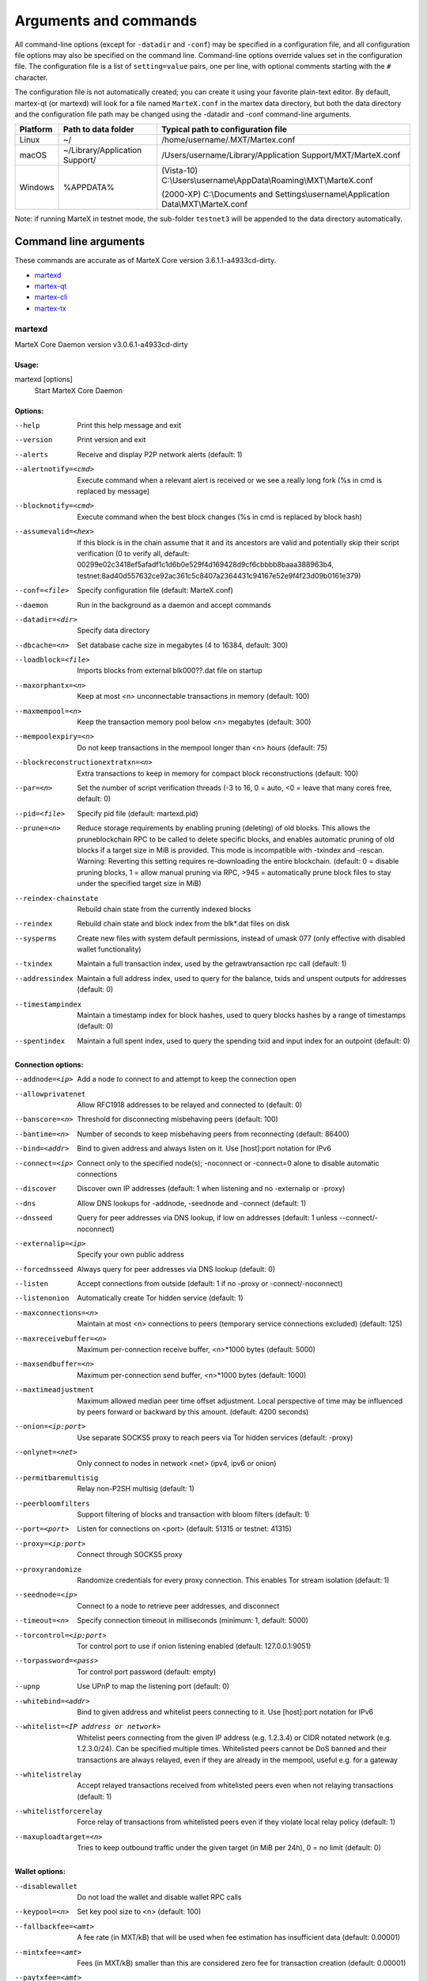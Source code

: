 .. meta::
   :description: MarteX Core wallet startup arguments and RPC command reference
   :keywords: martex, core, wallet, arguments, commands, RPC

.. _martexcore-rpc:

======================
Arguments and commands
======================

All command-line options (except for ``-datadir`` and ``-conf``) may be
specified in a configuration file, and all configuration file options
may also be specified on the command line. Command-line options override
values set in the configuration file. The configuration file is a list
of ``setting=value`` pairs, one per line, with optional comments
starting with the ``#`` character.

The configuration file is not automatically created; you can create it
using your favorite plain-text editor. By default, martex-qt (or martexd)
will look for a file named ``MarteX.conf`` in the martex data directory, but
both the data directory and the configuration file path may be changed
using the -datadir and -conf command-line arguments.

+----------+--------------------------------+-----------------------------------------------------------------------------------------------+
| Platform | Path to data folder            | Typical path to configuration file                                                            |
+==========+================================+===============================================================================================+
| Linux    | ~/                             | /home/username/.MXT/Martex.conf                                                               |
+----------+--------------------------------+-----------------------------------------------------------------------------------------------+
| macOS    | ~/Library/Application Support/ | /Users/username/Library/Application Support/MXT/MarteX.conf                                   |
+----------+--------------------------------+-----------------------------------------------------------------------------------------------+
| Windows  | %APPDATA%                      | (Vista-10) C:\\Users\\username\\AppData\\Roaming\\MXT\\MarteX.conf                            |
|          |                                |                                                                                               |
|          |                                | (2000-XP) C:\\Documents and Settings\\username\\Application Data\\MXT\\MarteX.conf            |
+----------+--------------------------------+-----------------------------------------------------------------------------------------------+

Note: if running MarteX in testnet mode, the sub-folder ``testnet3`` will
be appended to the data directory automatically.

Command line arguments
======================

These commands are accurate as of MarteX Core version 3.6.1.1-a4933cd-dirty.

- `martexd`_
- `martex-qt`_
- `martex-cli`_
- `martex-tx`_


martexd
-------

MarteX Core Daemon version v3.0.6.1-a4933cd-dirty


Usage:
^^^^^^

martexd [options]
  Start MarteX Core Daemon


Options:
^^^^^^^^

--help                              Print this help message and exit
--version                           Print version and exit
--alerts                            Receive and display P2P network alerts (default: 1)
--alertnotify=<cmd>                 Execute command when a relevant alert is received or we see a really long fork (%s in cmd is replaced by message)
--blocknotify=<cmd>                 Execute command when the best block changes (%s in cmd is replaced by block hash)
--assumevalid=<hex>                 If this block is in the chain assume that it and its ancestors are valid and potentially skip their script verification (0 to verify all, default: 00299e02c3418ef5afadf1c1d6b0e529f4d169428d9cf6cbbbb8baaa388963b4, testnet:8ad40d557632ce92ac361c5c8407a2364431c94167e52e9f4f23d09b0161e379)
--conf=<file>                       Specify configuration file (default: MarteX.conf)
--daemon                            Run in the background as a daemon and accept commands
--datadir=<dir>                     Specify data directory
--dbcache=<n>                       Set database cache size in megabytes (4 to 16384, default: 300)
--loadblock=<file>                  Imports blocks from external blk000??.dat file on startup
--maxorphantx=<n>                   Keep at most <n> unconnectable transactions in memory (default: 100)
--maxmempool=<n>                    Keep the transaction memory pool below <n> megabytes (default: 300)
--mempoolexpiry=<n>                 Do not keep transactions in the mempool longer than <n> hours (default: 75)
--blockreconstructionextratxn=<n>   Extra transactions to keep in memory for compact block reconstructions (default: 100)
--par=<n>                           Set the number of script verification threads (-3 to 16, 0 = auto, <0 = leave that many cores free, default: 0)
--pid=<file>                        Specify pid file (default: martexd.pid)
--prune=<n>                         Reduce storage requirements by enabling pruning (deleting) of old blocks. This allows the pruneblockchain RPC to be called to delete specific blocks, and enables automatic pruning of old blocks if a target size in MiB is provided. This mode is incompatible with -txindex and -rescan. Warning: Reverting this setting requires re-downloading the entire blockchain. (default: 0 = disable pruning blocks, 1 = allow manual pruning via RPC, >945 = automatically prune block files to stay under the specified target size in MiB)
--reindex-chainstate                Rebuild chain state from the currently indexed blocks
--reindex                           Rebuild chain state and block index from the blk*.dat files on disk
--sysperms                          Create new files with system default permissions, instead of umask 077 (only effective with disabled wallet functionality)
--txindex                           Maintain a full transaction index, used by the getrawtransaction rpc call (default: 1)
--addressindex                      Maintain a full address index, used to query for the balance, txids and unspent outputs for addresses (default: 0)
--timestampindex                    Maintain a timestamp index for block hashes, used to query blocks hashes by a range of timestamps (default: 0)
--spentindex                        Maintain a full spent index, used to query the spending txid and input index for an outpoint (default: 0)


Connection options:
^^^^^^^^^^^^^^^^^^^

--addnode=<ip>                         Add a node to connect to and attempt to keep the connection open
--allowprivatenet                      Allow RFC1918 addresses to be relayed and connected to (default: 0)
--banscore=<n>                         Threshold for disconnecting misbehaving peers (default: 100)
--bantime=<n>                          Number of seconds to keep misbehaving peers from reconnecting (default: 86400)
--bind=<addr>                          Bind to given address and always listen on it. Use [host]:port notation for IPv6
--connect=<ip>                         Connect only to the specified node(s); -noconnect or -connect=0 alone to disable automatic connections
--discover                             Discover own IP addresses (default: 1 when listening and no -externalip or -proxy)
--dns                                  Allow DNS lookups for -addnode, -seednode and -connect (default: 1)
--dnsseed                              Query for peer addresses via DNS lookup, if low on addresses (default: 1 unless --connect/-noconnect)
--externalip=<ip>                      Specify your own public address
--forcednsseed                         Always query for peer addresses via DNS lookup (default: 0)
--listen                               Accept connections from outside (default: 1 if no -proxy or -connect/-noconnect)
--listenonion                          Automatically create Tor hidden service (default: 1)
--maxconnections=<n>                   Maintain at most <n> connections to peers (temporary service connections excluded) (default: 125)
--maxreceivebuffer=<n>                 Maximum per-connection receive buffer, <n>*1000 bytes (default: 5000)
--maxsendbuffer=<n>                    Maximum per-connection send buffer, <n>*1000 bytes (default: 1000)
--maxtimeadjustment                    Maximum allowed median peer time offset adjustment. Local perspective of time may be influenced by peers forward or backward by this amount. (default: 4200 seconds)
--onion=<ip:port>                      Use separate SOCKS5 proxy to reach peers via Tor hidden services (default: -proxy)
--onlynet=<net>                        Only connect to nodes in network <net> (ipv4, ipv6 or onion)
--permitbaremultisig                   Relay non-P2SH multisig (default: 1)
--peerbloomfilters                     Support filtering of blocks and transaction with bloom filters (default: 1)
--port=<port>                          Listen for connections on <port> (default: 51315 or testnet: 41315)
--proxy=<ip:port>                      Connect through SOCKS5 proxy
--proxyrandomize                       Randomize credentials for every proxy connection. This enables Tor stream isolation (default: 1)
--seednode=<ip>                        Connect to a node to retrieve peer addresses, and disconnect
--timeout=<n>                          Specify connection timeout in milliseconds (minimum: 1, default: 5000)
--torcontrol=<ip:port>                 Tor control port to use if onion listening enabled (default: 127.0.0.1:9051)
--torpassword=<pass>                   Tor control port password (default: empty)
--upnp                                 Use UPnP to map the listening port (default: 0)
--whitebind=<addr>                     Bind to given address and whitelist peers connecting to it. Use [host]:port notation for IPv6
--whitelist=<IP address or network>    Whitelist peers connecting from the given IP address (e.g. 1.2.3.4) or CIDR notated network (e.g. 1.2.3.0/24). Can be specified multiple times. Whitelisted peers cannot be DoS banned and their transactions are always relayed, even if they are already in the mempool, useful e.g. for a gateway
--whitelistrelay                       Accept relayed transactions received from whitelisted peers even when not relaying transactions (default: 1)
--whitelistforcerelay                  Force relay of transactions from whitelisted peers even if they violate local relay policy (default: 1)
--maxuploadtarget=<n>                  Tries to keep outbound traffic under the given target (in MiB per 24h), 0 = no limit (default: 0)


Wallet options:
^^^^^^^^^^^^^^^

--disablewallet                        Do not load the wallet and disable wallet RPC calls
--keypool=<n>                          Set key pool size to <n> (default: 100)
--fallbackfee=<amt>                    A fee rate (in MXT/kB) that will be used when fee estimation has  insufficient data (default: 0.00001)
--mintxfee=<amt>                       Fees (in MXT/kB) smaller than this are considered zero fee for transaction creation (default: 0.00001)
--paytxfee=<amt>                       Fee (in MXT/kB) to add to transactions you send (default: 0.00001)
--rescan                               Rescan the block chain for missing wallet transactions on startup
--salvagewallet                        Attempt to recover private keys from a corrupt wallet on startup
--spendzeroconfchange                  Spend unconfirmed change when sending transactions (default: 1)
--txconfirmtarget=<n>                  If paytxfee is not set, include enough fee so transactions begin confirmation on average within n blocks (default: 6)
--usehd                                Use hierarchical deterministic key generation (HD) after BIP39/BIP44. Only has effect during wallet creation/first start (default: 1)
--mnemonic                             User defined mnemonic for HD wallet (bip39). Only has effect during  wallet creation/first start (default: randomly generated)
--mnemonicpassphrase                   User defined mnemonic passphrase for HD wallet (BIP39). Only has effect during wallet creation/first start (default: empty string)
--hdseed                               User defined seed for HD wallet (should be in hex). Only has effect during wallet creation/first start (default: randomly generated)
--upgradewallet                        Upgrade wallet to latest format on startup
--wallet=<file>                        Specify wallet file (within data directory) (default: wallet.dat)
--walletbroadcast                      Make the wallet broadcast transactions (default: 1)
--walletnotify=<cmd>                   Execute command when a wallet transaction changes (%s in cmd is replaced by TxID)
--zapwallettxes=<mode>                 Delete all wallet transactions and only recover those parts of the blockchain through -rescan on startup (1 = keep tx meta data e.g. account owner and payment request information, 2 = drop tx meta data)
--createwalletbackups=<n>              Number of automatic wallet backups (default: 10)
--walletbackupsdir=<dir>               Specify full path to directory for automatic wallet backups (must exist)
--keepass                              Use KeePass 2 integration using KeePassHttp plugin (default: 0)
--keepassport=<port>                   Connect to KeePassHttp on port <port> (default: 19455)
--keepasskey=<key>                     KeePassHttp key for AES encrypted communication with KeePass
--keepassid=<name>                     KeePassHttp id for the established association
--keepassname=<name>                   Name to construct url for KeePass entry that stores the wallet passphrase


ZeroMQ notification options:
^^^^^^^^^^^^^^^^^^^^^^^^^^^^

--zmqpubhashblock=<address>                   Enable publish hash block in <address>
--zmqpubhashtx=<address>                      Enable publish hash transaction in <address>
--zmqpubhashtxlock=<address>                  Enable publish hash transaction (locked via FastSend) in <address>
--zmqpubrawblock=<address>                    Enable publish raw block in <address>
--zmqpubrawtx=<address>                       Enable publish raw transaction in <address>
--zmqpubrawtxlock=<address>                   Enable publish raw transaction (locked via FastSend) in <address>


Debugging/Testing options:
^^^^^^^^^^^^^^^^^^^^^^^^^^

--uacomment=<cmt>                      Append comment to the user agent string
--debug=<category>                     Output debugging information (default: 0, supplying <category> is optional). If <category> is not supplied or if <category> = 1, output all debugging information.<category> can be: addrman, alert, bench, cmpctblock, coindb, db, http, leveldb, libevent, lock, mempool, mempoolrej, net, proxy, prune, rand, reindex, rpc, selectcoins, tor, zmq, martex (or specifically: gobject, fastsend, keepass, masternode, mnpayments, mnsync, anonsend, spork).
--help-debug                           Show all debugging options (usage: --help -help-debug)
--logips                               Include IP addresses in debug output (default: 0)
--logtimestamps                        Prepend debug output with timestamp (default: 1)
--minrelaytxfee=<amt>                  Fees (in MXT/kB) smaller than this are considered zero fee for relaying, mining and transaction creation (default: 0.00001)
--maxtxfee=<amt>                       Maximum total fees (in MXT) to use in a single wallet transaction or raw transaction; setting this too low may abort large transactions (default: 0.20)
--printtoconsole                       Send trace/debug info to console instead of debug.log file
--printtodebuglog                      Send trace/debug info to debug.log file (default: 1)
--shrinkdebugfile                      Shrink debug.log file on client startup (default: 1 when no -debug)


Chain selection options:
^^^^^^^^^^^^^^^^^^^^^^^^

--testnet                              Use the test chain
--devnet=<name>                        Use devnet chain with provided name
--litemode=<n>                         Disable all MarteX specific functionality (Masternodes, AnonSend, FastSend, Governance) (0-1, default: 0)
--sporkaddr=<hex>                      Override spork address. Only useful for regtest and devnet. Using this on mainnet or testnet will ban you.


Masternode options:
^^^^^^^^^^^^^^^^^^^

--masternode=<n>                       Enable the client to act as a masternode (0-1, default: 0)
--mnconf=<file>                        Specify masternode configuration file (default: masternode.conf)
--mnconflock=<n>                       Lock masternodes from masternode configuration file (default: 1)
--masternodeprivkey=<n>                Set the masternode private key


AnonSend options:
^^^^^^^^^^^^^^^^^

--enableanonsend=<n>                Enable use of automated AnonSend for funds stored in this wallet (0-1, default: 0)
--anonsendmultisession=<n>          Enable multiple AnonSend mixing sessions per block, experimental (0-1, default: 0)
--anonsendrounds=<n>                Use N separate masternodes for each denominated input to mix funds (2-16, default: 2)
--anonsendamount=<n>                Keep N MXT anonymized (2-21000000, default: 1000)
--liquidityprovider=<n>             Provide liquidity to AnonSend by infrequently mixing coins on a continual basis (0-100, default: 0, 1=very frequent, high fees, 100=very infrequent, low fees)


FastSend options:
^^^^^^^^^^^^^^^^^

--enablefastsend=<n>                Enable FastSend, show confirmations for locked transactions (0-1, default: 1)
--fastsenddepth=<n>                 Show N confirmations for a successfully locked transaction (0-60, default: 10)
--fastsendnotify=<cmd>              Execute command when a wallet FastSend transaction is successfully locked (%s in cmd is replaced by TxID)


Node relay options:
^^^^^^^^^^^^^^^^^^^

--bytespersigop                        Minimum bytes per sigop in transactions we relay and mine (default: 20)
--datacarrier                          Relay and mine data carrier transactions (default: 1)
--datacarriersize                      Maximum size of data in data carrier transactions we relay and mine (default: 120)
--mempoolreplacement                   Enable transaction replacement in the memory pool (default: 0)


Block creation options:
^^^^^^^^^^^^^^^^^^^^^^^

--blockmaxsize=<n>                     Set maximum block size in bytes (default: 2000000)
--blockprioritysize=<n>                Set maximum size of high-priority/low-fee transactions in bytes (default: 10000)
--blockmintxfee=<amt>                  Set lowest fee rate (in MXT/kB) for transactions to be included in block creation. (default: 0.00001)


RPC server options:
^^^^^^^^^^^^^^^^^^^

--server                               Accept command line and JSON-RPC commands
--rest                                 Accept public REST requests (default: 0)
--rpcbind=<addr>                       Bind to given address to listen for JSON-RPC connections. Use [host]:port notation for IPv6. This option can be specified multiple times (default: bind to all interfaces)
--rpccookiefile=<loc>                  Location of the auth cookie (default: data dir)
--rpcuser=<user>                       Username for JSON-RPC connections
--rpcpassword=<pw>                     Password for JSON-RPC connections
--rpcauth=<userpw>                     Username and hashed password for JSON-RPC connections. The field <userpw> comes in the format: <USERNAME>:<SALT>$<HASH>. A canonical python script is included in share/rpcuser. The client then connects normally using the rpcuser=<USERNAME>/rpcpassword=<PASSWORD> pair of arguments. This option can be specified multiple times
--rpcport=<port>                       Listen for JSON-RPC connections on <port> (default: 51314 or testnet: 41314)
--rpcallowip=<ip>                      Allow JSON-RPC connections from specified source. Valid for <ip> are a single IP (e.g. 1.2.3.4), a network/netmask (e.g. 1.2.3.4/255.255.255.0) or a network/CIDR (e.g. 1.2.3.4/24). This option can be specified multiple times
--rpcthreads=<n>                       Set the number of threads to service RPC calls (default: 4)


martex-qt
---------

MarteX Core QT GUI, use same command line options as martexd with additional
options for UI as described below.


Usage
^^^^^

martex-qt [command-line options]
  Start MarteX Core QT GUI


Wallet options
^^^^^^^^^^^^^^

--windowtitle=<name>                   Wallet window title
--par=<n>                              Set the number of script verification threads (-3 to 16, 0 = auto, <0 = leave that many cores free, default: 0)


Debugging/Testing options
^^^^^^^^^^^^^^^^^^^^^^^^^

--debug=<category>                     Output debugging information (default: 0, supplying <category> is optional). If <category> is not supplied or if <category> = 1, output all debugging information.<category> can be: addrman, alert, bench, cmpctblock, coindb, db, http, leveldb, libevent, lock, mempool, mempoolrej, net, proxy, prune, rand, reindex, rpc, selectcoins, tor, zmq, martex (or specifically: gobject, fastsend, keepass, masternode, mnpayments, mnsync, anonsend, spork), qt.

 
UI options
^^^^^^^^^^

--choosedatadir                        Choose data directory on startup (default: 0)
--lang=<lang>                          Set language, for example "de_DE" (default: system locale)
--min                                  Start minimized
--rootcertificates=<file>              Set SSL root certificates for payment request (default: -system-)
--splash                               Show splash screen on startup (default: 1)
--resetguisettings                     Reset all settings changed in the GUI


martex-cli
----------

MarteX Core RPC client


Usage
^^^^^

martex-cli [options] <command> [params]  Send command to MarteX Core
martex-cli [options] -named <command> [name=value] ... Send command to MarteX Core (with named arguments)
martex-cli [options] help                List commands
martex-cli [options] help <command>      Get help for a command


Options
^^^^^^^

--help                                 This help message
--conf=<file>                          Specify configuration file (default: MarteX.conf)
--datadir=<dir>                        Specify data directory


Chain selection options
^^^^^^^^^^^^^^^^^^^^^^^

--testnet                              Use the test chain
--devnet=<name>                        Use devnet chain with provided name
--regtest                              Enter regression test mode, which uses a special chain in which blocks can be solved instantly. This is intended for regression testing tools and app development.
--named                                Pass named instead of positional arguments (default: false)
--rpcconnect=<ip>                      Send commands to node running on <ip> (default: 127.0.0.1)
--rpcport=<port>                       Connect to JSON-RPC on <port> (default: 51314 or testnet: 41314)
--rpcwait                              Wait for RPC server to start
--rpcuser=<user>                       Username for JSON-RPC connections
--rpcpassword=<pw>                     Password for JSON-RPC connections
--rpcclienttimeout=<n>                 Timeout during HTTP requests (default: 900)
--stdin                                Read extra arguments from standard input, one per line until EOF/Ctrl-D (recommended for sensitive information such as passphrases)


martex-tx
---------

MarteX Core martex-tx utility


Usage
^^^^^

martex-tx [options] <hex-tx> [commands]  Update hex-encoded martex transaction
martex-tx [options] -create [commands]   Create hex-encoded martex transaction


Options
^^^^^^^

--help                                 This help message
--create                               Create new, empty TX.
--json                                 Select JSON output
--txid                                 Output only the hex-encoded transaction id of the resultant transaction.


Chain selection options
^^^^^^^^^^^^^^^^^^^^^^^

--testnet                              Use the test chain
--devnet=<name>                        Use devnet chain with provided name
--regtest                              Enter regression test mode, which uses a special chain in which blocks can be solved instantly. This is intended for regression testing tools and app development.


Commands
^^^^^^^^

delin=N
  Delete input N from TX
delout=N
  Delete output N from TX
in=TXID:VOUT(:SEQUENCE_NUMBER)
  Add input to TX
locktime=N
  Set TX lock time to N
nversion=N
  Set TX version to N
outaddr=VALUE:ADDRESS
  Add address-based output to TX
outpubkey=VALUE:PUBKEY[:FLAGS]
  Add pay-to-pubkey output to TX. Optionally add the "S" flag to wrap the output in a pay-to-script-hash.
outdata=[VALUE:]DATA
  Add data-based output to TX
outscript=VALUE:SCRIPT[:FLAGS]
  Add raw script output to TX. Optionally add the "S" flag to wrap the output in a pay-to-script-hash.
outmultisig=VALUE:REQUIRED:PUBKEYS:PUBKEY1:PUBKEY2:....[:FLAGS]
  Add Pay To n-of-m Multi-sig output to TX. n = REQUIRED, m = PUBKEYS. Optionally add the "S" flag to wrap the output in a pay-to-script-hash.
sign=SIGHASH-FLAGS
  Add zero or more signatures to transaction. This command requires JSON registers:prevtxs=JSON object, privatekeys=JSON object. See signrawtransaction docs for format of sighash flags, JSON objects.


Register Commands
^^^^^^^^^^^^^^^^^

load=NAME:FILENAME
  Load JSON file FILENAME into register NAME
set=NAME:JSON-STRING
  Set register NAME to given JSON-STRING


RPC commands
============

This documentation lists all available RPC commands as of MarteX version
3.0.6.1-a4933cd-dirty, and limited documentation on what each command does.
For full documentation of arguments, results and examples, type help ( "command"
) to view full details at the console. You can enter commands either
from **Tools > Debug** console in the QT wallet, or using *martex-cli* for
headless wallets and *martexd*.


Addressindex
------------

getaddressbalance
  Returns the balance for an address(es) (requires addressindex to be enabled).
getaddressdeltas
  Returns all changes for an address (requires addressindex to be enabled).
getaddressmempool
  Returns all mempool deltas for an address (requires addressindex to be enabled).
getaddresstxids
  Returns the txids for an address(es) (requires addressindex to be enabled).
getaddressutxos
  Returns all unspent outputs for an address (requires addressindex to be enabled).


Blockchain
----------

getbestblockhash
  Returns the hash of the best (tip) block in the longest blockchain.
getblock "blockhash" ( verbose )
  If verbosity is 0, returns a string that is serialized, hex-encoded data for block 'hash'. If verbosity is 1, returns an Object with information about block <hash>. If verbosity is 2, returns an Object with information about block <hash> and information about each transaction.
getblockchaininfo
  Returns an object containing various state info regarding blockchain processing.
getblockcount
  Returns the number of blocks in the longest blockchain.
getblockhash height
  Returns hash of block in best-block-chain at height provided.
getblockhashes timestamp
  Returns array of hashes of blocks within the timestamp range provided.
getblockheader "hash" ( verbose )
  If verbose is false, returns a string that is serialized, hex-encoded data for blockheader 'hash'. If verbose is true, returns an Object with information about blockheader <hash>.
getblockheaders "hash" ( count verbose )
  Returns an array of items with information about <count> blockheaders starting from <hash>. If verbose is false, each item is a string that is serialized, hex-encoded data for a single blockheader. If verbose is true, each item is an Object with information about a single blockheader.
getchaintips ( count branchlen )
  Return information about all known tips in the block tree, including the main chain as well as orphaned branches.
getdifficulty
  Returns the proof-of-work difficulty as a multiple of the minimum difficulty.
getmempoolancestors txid (verbose)
  If txid is in the mempool, returns all in-mempool ancestors.
getmempooldescendants txid (verbose)
  If txid is in the mempool, returns all in-mempool descendants.
getmempoolentry txid
  Returns mempool data for given transaction.
getmempoolinfo
  Returns details on the active state of the TX memory pool.
getrawmempool ( verbose )
  Returns all transaction ids in memory pool as a json array of string transaction ids.
getspentinfo
  Returns the txid and index where an output is spent.
gettxout "txid" n ( include_mempool )
  Returns details about an unspent transaction output.
gettxoutproof ["txid",...] ( blockhash )
  Returns a hex-encoded proof that "txid" was included in a block.
gettxoutsetinfo
  Returns statistics about the unspent transaction output set. Note this call may take some time.
preciousblock "blockhash"
  Treats a block as if it were received before others with the same work. A later preciousblock call can override the effect of an earlier one. The effects of preciousblock are not retained across restarts.
pruneblockchain
  Prune blockchain up to specified height or unix timestamp.
verifychain ( checklevel nblocks )
  Verifies blockchain database.
verifytxoutproof "proof"
  Verifies that a proof points to a transaction in a block, returning the transaction it commits to and throwing an RPC error if the block is not in our best chain.


Control
-------

debug ( 0 | 1 | addrman | alert | bench | coindb | db | lock | rand | rpc | selectcoins | mempool | mempoolrej | net | proxy | prune | http | libevent | tor | zmq | martex | anonsend | fasttsend | masternode | spork | keepass | mnpayments | gobject )
  Change debug category on the fly. Specify single category or use '+' to specify many.
getinfo
  DEPRECATED. Returns an object containing various state info.
getmemoryinfo
  Returns an object containing information about memory usage
help ( "command" ) ("subCommand")
  List all commands, or get help for a specified comm
stop
  Stop MarteX Core server.


Dash
----

getgovernanceinfo
  Returns an object containing governance parameters.
getpoolinfo
  Returns an object containing mixing pool related information.
getsuperblockbudget index
  Returns the absolute maximum sum of superblock payments allowed.
gobject "command"...
  Manage governance objects. Available commands:

    check 
      Validate governance object data (proposal only)
    prepare
      Prepare governance object by signing and creating tx
    submit
      Submit governance object to network
    deserialize
      Deserialize governance object from hex string to JSON
    count
      Count governance objects and votes (additional param: 'json' or 'all', default: 'json')
    get
      Get governance object by hash
    getvotes
      Get all votes for a governance object hash (including old votes)
    getcurrentvotes
      Get only current (tallying) votes for a governance object hash (does not include old votes)
    list
      List governance objects (can be filtered by signal and/or object type)
    diff
      List differences since last diff
    vote-alias
      Vote on a governance object by masternode alias (using masternode.conf setup)
    vote-conf
      Vote on a governance object by masternode configured in dash.conf
    vote-many
      Vote on a governance object by all masternodes (using masternode.conf setup)
masternode "command"...
  Set of commands to execute masternode related actions. Available commands:

    check
      Force check all masternodes and remove invalid ones
    count
      Get information about number of masternodes (DEPRECATED options: 'total', 'ps', 'enabled', 'qualify', 'all')
    current
      Print info on current masternode winner to be paid the next block (calculated locally)
    genkey
      Generate new masternodeprivkey, optional param: 'compressed' (boolean, optional, default=false) generate compressed privkey
    outputs
      Print masternode compatible outputs
    start-alias
      Start single remote masternode by assigned alias configured in masternode.conf
    start-<mode>
      Start remote masternodes configured in masternode.conf (<mode>: 'all', 'missing', 'disabled')
    status
      Print masternode status information
    list
      Print list of all known masternodes (see masternodelist for more info)
    list-conf
      Print masternode.conf in JSON format
    winner
      Print info on next masternode winner to vote for
    winners
      Print list of masternode winners
masternodebroadcast "command"...
  Set of commands to create and relay masternode broadcast messages. Available commands:

    create-alias
      Create single remote masternode broadcast message by assigned alias configured in masternode.conf
    create-all
      Create remote masternode broadcast messages for all masternodes configured in masternode.conf
    decode
      Decode masternode broadcast message
    relay
      Relay masternode broadcast message to the network
masternode list ( "mode" "filter" )
  Get a list of masternodes in different modes. This call is identical to masternodelist call.
mnsync [status | next | reset]
  Returns the sync status, updates to the next step or resets it entirely.
privatesend "command"
  Available commands:

    start
      Start mixing
    stop
      Stop mixing
    reset
      Reset mixing
sentinelping version
  Sentinel ping.
spork "command"
  Shows information about current state of sporks. Available commands:

    show
      Show all current spork values
    active
      Show which sporks are active
voteraw <masternode-tx-hash> <masternode-tx-index> <governance-hash> <vote-signal> [yes | no | abstain] <time> <vote-sig>
  Compile and relay a governance vote with provided external signature instead of signing vote internally

Evo
---

bls "command" ...
  Set of commands to execute BLS related actions. Available commands:
  
    generate
      Create a BLS secret/public key pair
protx "command" ...
  Set of commands to execute ProTx related actions. Available commands:
  
    register
      Create and send ProTx to network
    register_fund
      Fund, create and send ProTx to network
    register_prepare
      Create an unsigned ProTx
    register_submit
      Sign and submit a ProTx
    list
      List ProTxs
    info
      Return information about a ProTx
    update_service
      Create and send ProUpServTx to network
    update_registrar
      Create and send ProUpRegTx to network
    revoke
      Create and send ProUpRevTx to network
    diff
      Calculate a diff and a proof between two masternode lists


Generating
----------

generate nblocks ( maxtries )
  Mine up to nblocks blocks immediately (before the RPC call returns)
generatetoaddress nblocks address (maxtries)
  Mine blocks immediately to a specified address (before the RPC call returns)

Mining
------

getblocktemplate ( TemplateRequest )
  If the request parameters include a 'mode' key, that is used to explicitly select between the default 'template' request or a 'proposal'. It returns data needed to construct a block to work on.
getmininginfo
  Returns a json object containing mining-related information.
getnetworkhashps ( nblocks height )
  Returns the estimated network hashes per second based on the last n blocks. Pass in [blocks] to override # of blocks, -1 specifies since last difficulty change. Pass in [height] to estimate the network speed at the time when a certain block was found.
prioritisetransaction <txid> <priority delta> <fee delta>
  Accepts the transaction into mined blocks at a higher (or lower) priority
submitblock "hexdata" ( "jsonparametersobject" )
  Attempts to submit new block to network. The 'jsonparametersobject' parameter is currently ignored. See https://en.bitcoin.it/wiki/BIP_0022 for full specification.


Network
-------

addnode "node" "add | remove | onetry"
  Attempts add or remove a node from the addnode list. Or try a connection to a node once.
clearbanned
  Clear all banned IPs.
disconnectnode "address"
  Immediately disconnects from the specified node.
getaddednodeinfo ( "node" )
  Returns information about the given added node, or all added nodes (note that onetry addnodes are not listed here)
getconnectioncount
  Returns the number of connections to other nodes.
getnettotals
  Returns information about network traffic, including bytes in, bytes out, and current time.
getnetworkinfo
  Returns an object containing various state info regarding P2P networking.
getpeerinfo
  Returns data about each connected network node as a json array of objects.
listbanned
  List all banned IPs/Subnets.
ping
  Requests that a ping be sent to all other nodes, to measure ping time. Results provided in getpeerinfo, pingtime and pingwait fields are decimal seconds. Ping command is handled in queue with all other commands, so it measures processing backlog, not just network ping.
setban "subnet" "add | remove" (bantime) (absolute)
  Attempts add or remove a IP/Subnet from the banned list.
setnetworkactive true | false
  Disable/enable all p2p network activity.


Rawtransactions
---------------

createrawtransaction [{"txid":"id","vout":n},...] {"address":amount,"data":"hex",...} ( locktime )
  Create a transaction spending the given inputs and creating new outputs. Outputs can be addresses or data. Returns hex-encoded raw transaction. Note that the transaction's inputs are not signed, and it is not stored in the wallet or transmitted to the network.
decoderawtransaction "hexstring"
  Return a JSON object representing the serialized, hex-encoded transaction.
decodescript "hexstring"
  Decode a hex-encoded script.
fundrawtransaction "hexstring" ( options )
  Add inputs to a transaction until it has enough in value to meet its out value. This will not modify existing inputs, and will add at most one change output to the outputs.
getrawtransaction "txid" ( verbose )
  Return the raw transaction data. If verbose is 'true', returns an Object with information about 'txid'. If verbose is 'false' or omitted, returns a string that is serialized, hex-encoded data for 'txid'.
sendrawtransaction "hexstring" ( allowhighfees instantsend bypasslimits)
  Submits raw transaction (serialized, hex-encoded) to local node and network. Also see createrawtransaction and signrawtransaction calls.
signrawtransaction "hexstring" ( [{"txid":"id","vout":n,"scriptPubKey":"hex","redeemScript":"hex"},...] ["privatekey1",...] sighashtype )
  Sign inputs for raw transaction (serialized, hex-encoded). The second optional argument (may be null) is an array of previous transaction outputs that this transaction depends on but may not yet be in the block chain. The third optional argument (may be null) is an array of base58-encoded private keys that, if given, will be the only keys used to sign the transaction.


Util
----

createmultisig nrequired ["key",...]
  Creates a multi-signature address with n signature of m keys required. It returns a json object with the address and redeemScript.
estimatefee nblocks
  Estimates the approximate fee per kilobyte needed for a transaction to begin confirmation within nblocks blocks.
estimatepriority nblocks
  DEPRECATED. Estimates the approximate priority a zero-fee transaction needs to begin confirmation within nblocks blocks.
estimatesmartfee nblocks
  WARNING: This interface is unstable and may disappear or change! Estimates the approximate fee per kilobyte needed for a transaction to begin confirmation within nblocks blocks if possible and return the number of blocks for which the estimate is valid.
estimatesmartpriority nblocks
  DEPRECATED. WARNING: This interface is unstable and may disappear or change! Estimates the approximate priority a zero-fee transaction needs to begin confirmation within nblocks blocks if possible and return the number of blocks for which the estimate is valid.
signmessagewithprivkey "privkey" "message"
  Sign a message with the private key of an address
validateaddress "address"
  Return information about the given dash address.
verifymessage "address" "signature" "message"
  Verify a signed message


Wallet
------

abandontransaction "txid"
  Mark in-wallet transaction <txid> as abandoned. This will mark this transaction and all its in-wallet descendants as abandoned which will allow for their inputs to be respent.
addmultisigaddress nrequired ["key",...] ( "account" )
  Add a nrequired-to-sign multisignature address to the wallet. Each key is a Dash address or hex-encoded public key. If 'account' is specified (DEPRECATED), assign address to that account.
backupwallet "destination"
  Safely copies current wallet file to destination, which can be a directory or a path with filename.
dumphdinfo
  Returns an object containing sensitive private info about this HD wallet.
dumpprivkey "address"
  Reveals the private key corresponding to 'address'. Then the importprivkey can be used with this output
dumpwallet "filename"
  Dumps all wallet keys in a human-readable format.
getaccount "address"
  DEPRECATED. Returns the account associated with the given address.
getaccountaddress "account"
  DEPRECATED. Returns the current Dash address for receiving payments to this account.
getaddressesbyaccount "account"
  DEPRECATED. Returns the list of addresses for the given account.
getbalance ( "account" minconf addlocked include_watchonly )
  If account is not specified, returns the server's total available balance. If account is specified (DEPRECATED), returns the balance in the account. Note that the account "" is not the same as leaving the parameter out. The server total may be different to the balance in the default "" account.
getnewaddress ( "account" )
  Returns a new Dash address for receiving payments. If 'account' is specified (DEPRECATED), it is added to the address book  so payments received with the address will be credited to 'account'.
getrawchangeaddress
  Returns a new Dash address, for receiving change. This is for use with raw transactions, NOT normal use.
getreceivedbyaccount "account" ( minconf addlocked )
  DEPRECATED. Returns the total amount received by addresses with <account> in transactions with specified minimum number of confirmations.
getreceivedbyaddress "address" ( minconf addlocked )
  Returns the total amount received by the given address in transactions with at least minconf confirmations.
getspecialtxes "blockhash" ( type count skip verbosity ) 
  Returns an array of special transactions found in the specified block
gettransaction "txid" ( include_watchonly )
  Get detailed information about in-wallet transaction <txid>
getunconfirmedbalance
  Returns the server's total unconfirmed balance
getwalletinfo
  Returns an object containing various wallet state info.
importaddress "address" ( "label" rescan p2sh )
  Adds a script (in hex) or address that can be watched as if it were in your wallet but cannot be used to spend.
importelectrumwallet "filename" index
  Imports keys from an Electrum wallet export file (.csv or .json)
importmulti "requests" "options"
  Import addresses/scripts (with private or public keys, redeem script (P2SH)), rescanning all addresses in one-shot-only (rescan can be disabled via options).
importprivkey "dashprivkey" ( "label" ) ( rescan )
  Adds a private key (as returned by dumpprivkey) to your wallet.
importprunedfunds
  Imports funds without rescan. Corresponding address or script must previously be included in wallet. Aimed towards pruned wallets. The end-user is responsible to import additional transactions that subsequently spend the imported outputs or rescan after the point in the blockchain the transaction is included.
importpubkey "pubkey" ( "label" rescan )
  Adds a public key (in hex) that can be watched as if it were in your wallet but cannot be used to spend.
importwallet "filename"
  Imports keys from a wallet dump file (see dumpwallet).
instantsendtoaddress "address" amount ( "comment" "comment-to" subtractfeefromamount )
  Send an amount to a given address. The amount is a real and is rounded to the nearest 0.00000001
keepass <genkey | init | setpassphrase>
  Keepass settings.
keypoolrefill ( newsize )
  Fills the keypool. Requires wallet passphrase to be set with walletpassphrase call.
listaccounts ( minconf addlocked include_watchonly)
  DEPRECATED. Returns Object that has account names as keys, account balances as values.
listaddressbalances ( minamount )
  Lists addresses of this wallet and their balances
listaddressgroupings
  Lists groups of addresses which have had their common ownership made public by common use as inputs or as the resulting change in past transactions
listlockunspent
  Returns list of temporarily unspendable outputs. See the lockunspent call to lock and unlock transactions for spending.
listreceivedbyaccount ( minconf addlocked include_empty include_watchonly)
  DEPRECATED. List incoming payments grouped by account.
listreceivedbyaddress ( minconf addlocked include_empty include_watchonly)
  List incoming payments grouped by receiving address.
listsinceblock ( "blockhash" target_confirmations include_watchonly)
  Get all transactions in blocks since block [blockhash], or all transactions if omitted
listtransactions ( "account" count skip include_watchonly)
  Returns up to 'count' most recent transactions skipping the first 'from' transactions for account 'account'.
listunspent ( minconf maxconf  ["addresses",...] [include_unsafe] )
  Returns array of unspent transaction outputs with between minconf and maxconf (inclusive) confirmations. Optionally filter to only include txouts paid to specified addresses.
lockunspent unlock ([{"txid":"txid","vout":n},...])
  Updates list of temporarily unspendable outputs. Temporarily lock (unlock=false) or unlock (unlock=true) specified transaction outputs.
move "fromaccount" "toaccount" amount ( minconf "comment" )
  DEPRECATED. Move a specified amount from one account in your wallet to another.
removeprunedfunds "txid"
  Deletes the specified transaction from the wallet. Meant for use with pruned wallets and as a companion to importprunedfunds. This will effect wallet balances.
sendfrom "fromaccount" "toaddress" amount ( minconf addlocked "comment" "comment_to" )
  DEPRECATED (use sendtoaddress). Sent an amount from an account to a dash address. Requires wallet passphrase to be set with walletpassphrase call.
sendmany "fromaccount" {"address":amount,...} ( minconf addlocked "comment" ["address",...] subtractfeefromamount use_is use_ps )
  Send multiple times. Amounts are double-precision floating point numbers. Requires wallet passphrase to be set with walletpassphrase call.
sendtoaddress "address" amount ( "comment" "comment_to" subtractfeefromamount use_is use_ps )
  Send an amount to a given address.
setaccount "address" "account"
  DEPRECATED. Sets the account associated with the given address.
setprivatesendamount amount
  Set the goal amount in DASH for PrivateSend mixing.
setprivatesendrounds rounds
  Set the number of rounds for PrivateSend mixing.
settxfee amount
  Set the transaction fee per kB. Overwrites the paytxfee parameter.
signmessage "address" "message"
  Sign a message with the private key of an address Requires wallet passphrase to be set with walletpassphrase call.
walletlock
  Removes the wallet encryption key from memory, locking the wallet. After calling this method, you will need to call walletpassphrase again before being able to call any methods which require the wallet to be unlocked.
walletpassphrase "passphrase" timeout ( mixingonly )
  Stores the wallet decryption key in memory for 'timeout' seconds. This is needed prior to performing transactions related to private keys such as sending dashs
walletpassphrasechange "oldpassphrase" "newpassphrase"
  Changes the wallet passphrase from 'oldpassphrase' to 'newpassphrase'.
